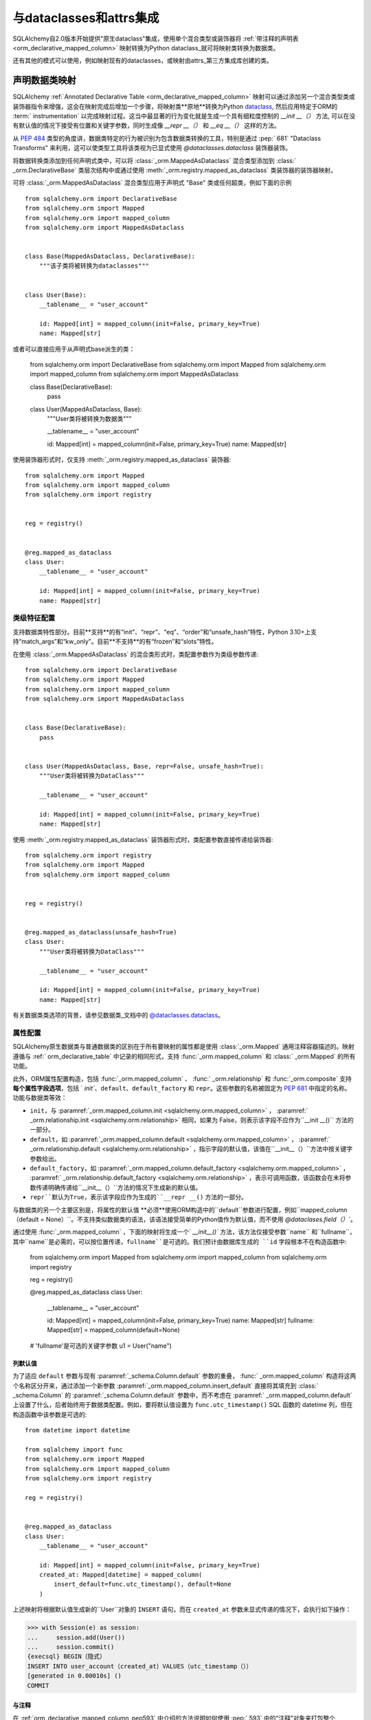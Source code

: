 .. _orm_dataclasses_toplevel:

======================================
与dataclasses和attrs集成
======================================

SQLAlchemy自2.0版本开始提供"原生dataclass"集成，使用单个混合类型或装饰器将   :ref:`带注释的声明表 <orm_declarative_mapped_column>`  映射转换为Python dataclass_就可将映射类转换为数据类。

.. versionadded:: 2.0 使用ORM Declarative类进行集成数据类的创建

还有其他的模式可以使用，例如映射现有的dataclasses，或映射由attrs_第三方集成库创建的类。

.. _orm_declarative_native_dataclasses:

声明数据类映射
-------------------------------

SQLAlchemy   :ref:`Annotated Declarative Table <orm_declarative_mapped_column>`  映射可以通过添加另一个混合类型类或装饰器指令来增强，这会在映射完成后增加一个步骤，将映射类**原地**转换为Python dataclass_, 然后应用特定于ORM的 :term:` instrumentation` 以完成映射过程。这当中最显著的行为变化就是生成一个具有细粒度控制的 `__init __（）` 方法, 可以在没有默认值的情况下接受有位置和关键字参数，同时生成像 `__repr __（）` 和 `__eq __（）` 这样的方法。

从  :pep:`484`  类型的角度讲，数据类特定的行为被识别为包含数据类转换的工具，特别是通过  :pep:` 681`  "Dataclass Transforms" 来利用，这可以使类型工具将该类视为已显式使用 `@dataclasses.dataclass` 装饰器装饰。

.. 注意:: 截至 **2023年4月4日**，typing工具对  :pep:`681`  的支持有限，目前已知 Pyright_ 和 Mypy_ 版本 1.2 支持。请注意，Mypy 1.1.1 引入  :pep:` 681`  支持，但没有正确适应 Python 描述符，这会在使用 SQLAlchemy 的ORM映射方案时导致错误。

   .. seealso::
   
      https://peps.python.org/pep-0681/#the-dataclass-transform-decorator - 关于类似SQLAlchemy的库如何启用  :pep:`681`  支持的背景
   
将数据转换类添加到任何声明式类中，可以将   :class:`_orm.MappedAsDataclass`  混合类型添加到   :class:` _orm.DeclarativeBase`  类层次结构中或通过使用   :meth:`_orm.registry.mapped_as_dataclass`  类装饰器的装饰器映射。

可将   :class:`_orm.MappedAsDataclass`  混合类型应用于声明式 "Base" 类或任何超类，例如下面的示例 ::

    from sqlalchemy.orm import DeclarativeBase
    from sqlalchemy.orm import Mapped
    from sqlalchemy.orm import mapped_column
    from sqlalchemy.orm import MappedAsDataclass


    class Base(MappedAsDataclass, DeclarativeBase):
        """该子类将被转换为dataclasses"""


    class User(Base):
        __tablename__ = "user_account"

        id: Mapped[int] = mapped_column(init=False, primary_key=True)
        name: Mapped[str]

或者可以直接应用于从声明式base派生的类：

    from sqlalchemy.orm import DeclarativeBase
    from sqlalchemy.orm import Mapped
    from sqlalchemy.orm import mapped_column
    from sqlalchemy.orm import MappedAsDataclass


    class Base(DeclarativeBase):
        pass


    class User(MappedAsDataclass, Base):
        """User类将被转换为数据类"""

        __tablename__ = "user_account"

        id: Mapped[int] = mapped_column(init=False, primary_key=True)
        name: Mapped[str]

使用装饰器形式时，仅支持  :meth:`_orm.registry.mapped_as_dataclass`  装饰器::

    from sqlalchemy.orm import Mapped
    from sqlalchemy.orm import mapped_column
    from sqlalchemy.orm import registry


    reg = registry()


    @reg.mapped_as_dataclass
    class User:
        __tablename__ = "user_account"

        id: Mapped[int] = mapped_column(init=False, primary_key=True)
        name: Mapped[str]

类级特征配置
^^^^^^^^^^^^^^^^^^^^^^^^^^^^^^^^^^

支持数据类特性部分。目前**支持**的有“init”、“repr”、“eq”、“order”和“unsafe_hash”特性，Python 3.10+上支持“match_args”和“kw_only”。目前**不支持**的有“frozen”和“slots”特性。

在使用   :class:`_orm.MappedAsDataclass`  的混合类形式时，类配置参数作为类级参数传递::

    from sqlalchemy.orm import DeclarativeBase
    from sqlalchemy.orm import Mapped
    from sqlalchemy.orm import mapped_column
    from sqlalchemy.orm import MappedAsDataclass


    class Base(DeclarativeBase):
        pass


    class User(MappedAsDataclass, Base, repr=False, unsafe_hash=True):
        """User类将被转换为DataClass"""

        __tablename__ = "user_account"

        id: Mapped[int] = mapped_column(init=False, primary_key=True)
        name: Mapped[str]

使用  :meth:`_orm.registry.mapped_as_dataclass`  装饰器形式时，类配置参数直接传递给装饰器::

    from sqlalchemy.orm import registry
    from sqlalchemy.orm import Mapped
    from sqlalchemy.orm import mapped_column


    reg = registry()


    @reg.mapped_as_dataclass(unsafe_hash=True)
    class User:
        """User类将被转换为DataClass"""

        __tablename__ = "user_account"

        id: Mapped[int] = mapped_column(init=False, primary_key=True)
        name: Mapped[str]

有关数据类类选项的背景，请参见数据类_文档中的 `@dataclasses.dataclass <https://docs.python.org/3/library/dataclasses.html#dataclasses.dataclass>`_。

属性配置
^^^^^^^^^^^^^^^^^^^^^^^^^

SQLAlchemy原生数据类与普通数据类的区别在于所有要映射的属性都是使用   :class:`_orm.Mapped`  通用注释容器描述的。映射遵循与   :ref:` orm_declarative_table`  中记录的相同形式，支持   :func:`_orm.mapped_column`  和   :class:` _orm.Mapped`  的所有功能。

此外，ORM属性配置构造，包括   :func:`_orm.mapped_column` 、  :func:` _orm.relationship`  和   :func:`_orm.composite`  支持 **每个属性字段选项**，包括 ` `init``、``default``、``default_factory`` 和 ``repr``。这些参数的名称被固定为  :pep:`681`  中指定的名称。功能与数据类等效：

* ``init``，与  :paramref:`_orm.mapped_column.init <sqlalchemy.orm.mapped_column>` ，  :paramref:` _orm.relationship.init <sqlalchemy.orm.relationship>`  相同，如果为 False，则表示该字段不应作为``__init __()`` 方法的一部分。

* ``default``，如  :paramref:`_orm.mapped_column.default <sqlalchemy.orm.mapped_column>` ，  :paramref:` _orm.relationship.default <sqlalchemy.orm.relationship>` ，指示字段的默认值，该值在``__init__（）``方法中按关键字参数给出。

* ``default_factory``，如  :paramref:`_orm.mapped_column.default_factory <sqlalchemy.orm.mapped_column>` ，  :paramref:` _orm.relationship.default_factory <sqlalchemy.orm.relationship>` ，表示可调用函数，该函数会在未将参数传递明确传递给``__init__（）``方法的情况下生成新的默认值。

* ``repr``默认为True，表示该字段应作为生成的``__repr __()`` 方法的一部分。

与数据类的另一个主要区别是，将属性的默认值 **必须**使用ORM构造中的``default``参数进行配置，例如``mapped_column（default = None）``。不支持类似数据类的语法，该语法接受简单的Python值作为默认值，而不使用 `@dataclases.field（）``。

通过使用   :func:`_orm.mapped_column` ，下面的映射将生成一个` `__init__()`` 方法，该方法仅接受参数``name`` 和``fullname``，其中``name``是必需的，可以按位置传递，``fullname``是可选的。我们预计由数据库生成的 ``id`` 字段根本不在构造函数中:


    from sqlalchemy.orm import Mapped
    from sqlalchemy.orm import mapped_column
    from sqlalchemy.orm import registry

    reg = registry()


    @reg.mapped_as_dataclass
    class User:
        __tablename__ = "user_account"

        id: Mapped[int] = mapped_column(init=False, primary_key=True)
        name: Mapped[str]
        fullname: Mapped[str] = mapped_column(default=None)


    # 'fullname'是可选的关键字参数
    u1 = User("name")


列默认值
~~~~~~~~~~~~~~~

为了适应 ``default`` 参数与现有  :paramref:`_schema.Column.default`  参数的重叠，   :func:` _orm.mapped_column`  构造将这两个名称区分开来，通过添加一个新参数  :paramref:`_orm.mapped_column.insert_default`  直接将其填充到   :class:` _schema.Column`  的  :paramref:`_schema.Column.default`  参数中，而不考虑在  :paramref:` _orm.mapped_column.default`  上设置了什么，后者始终用于数据类配置。例如，要将默认值设置为 ``func.utc_timestamp()`` SQL 函数的 datetime 列，但在构造函数中该参数是可选的::

    from datetime import datetime

    from sqlalchemy import func
    from sqlalchemy.orm import Mapped
    from sqlalchemy.orm import mapped_column
    from sqlalchemy.orm import registry

    reg = registry()


    @reg.mapped_as_dataclass
    class User:
        __tablename__ = "user_account"

        id: Mapped[int] = mapped_column(init=False, primary_key=True)
        created_at: Mapped[datetime] = mapped_column(
            insert_default=func.utc_timestamp(), default=None
        )

上述映射将根据默认值生成新的``User``对象的 ``INSERT`` 语句，而在 ``created_at`` 参数未显式传递的情况下，会执行如下操作：

.. sourcecode:: pycon+sql

    >>> with Session(e) as session:
    ...     session.add(User())
    ...     session.commit()
    {execsql} BEGIN（隐式）
    INSERT INTO user_account（created_at）VALUES（utc_timestamp（））
    [generated in 0.00010s] ()
    COMMIT

与注释
~~~~~~~~~~~~~~~~~~~~~~~~

在   :ref:`orm_declarative_mapped_column_pep593`  中介绍的方法说明如何使用  :pep:` 593`  中的“注释”对象来打包整个   :func:`_orm.mapped_column`  构造以供重用。此功能与数据类特性一起使用。 但是，该特性的一个方面需要处理以下情况：当使用类型工具时，额外的内部更改是，  :pep:` 681`  特定参数 `init`、`default`、`repr` 和 `default_factory` 必须在右侧中打包到显式的   :func:`_orm.mapped_column`  构造中，以便类型工具可以正确解释属性。例如，下面的方式将完美地在运行时工作，但是当未在其中看到` `init=False`` 参数时，类型工具将认为 ``User()`` 构造是无效的：

    from typing import Annotated

    from sqlalchemy.orm import Mapped
    from sqlalchemy.orm import mapped_column
    from sqlalchemy.orm import registry

    # typing工具将忽略init = False
    intpk = Annotated[int， mapped_column(init=False， primary_key=True)]

    reg = registry()


    @reg.mapped_as_dataclass
    class User:
        __tablename__ = "user_account"
        id: Mapped[intpk]


    # typing错误：缺少参数“id”
    u1 = User()

相反，需要在右边也使用   :func:`_orm.mapped_column` ，并使用此函数显式设置  :paramref:` _orm.mapped_column.init`  的值；其他参数可以保留在 ``Annotated`` 构造内::

    from typing import Annotated

    from sqlalchemy.orm import Mapped
    from sqlalchemy.orm import mapped_column
    from sqlalchemy.orm import registry

    intpk = Annotated[int， mapped_column(primary_key=True)]

    reg = registry()


    @reg.mapped_as_dataclass
    class User:
        __tablename__ = "user_account"

        # init=False和其他pep-681参数必须是inline的
        id: Mapped[intpk] = mapped_column(init=False)


    u1 = User()

.. _orm_declarative_dc_mixins:

使用基类
^^^^^^^^^^^^^^^^^^^^^^^^^^^^^^^^^^^^^

任何包含   :class:`_orm.Mapped`  属性的混合类型或基类在   :class:` _orm.MappedAsDataclass`  映射类中使用时，它们本身必须是   :class:`_orm.MappedAsDataclass`  层次结构的一部分，比如在下面使用混合类型的示例::

    class Mixin(MappedAsDataclass):
        create_user: Mapped[int] = mapped_column()
        update_user: Optional[int] = mapped_column(default=None, init=False)


    class Base(DeclarativeBase, MappedAsDataclass):
        pass


    class User(Base, Mixin):
        __tablename__ = "sys_user"

        uid: Mapped[str] = mapped_column(
            String(50), init=False, default_factory=uuid4, primary_key=True
        )
        username: Mapped[str] = mapped_column()
        email: Mapped[str] = mapped_column()

支持  :pep:`681`  的 Python 类型检查器否则不认为数据类产生的类属性与数据类相同。

.. deprecated:: 2.0.8 在   :class:`_orm.MappedAsDataclass`  或
    :meth:`_orm.registry.mapped_as_dataclass`  层次结构内使用混合类型和抽象基类，如果它们本身不是数据类，则不支持这些字段作为属于数据类的  :pep:` 681`  .针对此情况发出警告，该警告后来将变成错误。

   .. seealso::

         :ref:`error_dcmx`  - 关于理由

关系配置
^^^^^^^^^^^^^^^^^^^^^^^^^^

  :class:`_orm.Mapped`  注释结合   :func:` _orm.relationship`  与   :ref:`relationship_patterns`  中描述的使用方法相同。在将集合类作为可选关键字参数指定的情况下，必须传递  :paramref:` _orm.relationship.default_factory`  参数，并且它必须引用要使用的集合类。如果默认值将是 ``None``，则可以使用  :paramref:`_orm.relationship.default`  来定义对多和标量对象引用::

    from typing import List

    from sqlalchemy import ForeignKey
    from sqlalchemy.orm import Mapped
    from sqlalchemy.orm import mapped_column
    from sqlalchemy.orm import registry
    from sqlalchemy.orm import relationship

    reg = registry()


    @reg.mapped_as_dataclass
    class Parent:
        __tablename__ = "parent"
        id: Mapped[int] = mapped_column(primary_key=True)
        children: Mapped[List["Child"]] = relationship(
            default_factory=list, back_populates="parent"
        )


    @reg.mapped_as_dataclass
    class Child:
        __tablename__ = "child"
        id: Mapped[int] = mapped_column(primary_key=True)
        parent_id: Mapped[int] = mapped_column(ForeignKey("parent.id"))
        parent: Mapped["Parent"] = relationship(default=None)

上述映射将为 ``Parent.children`` 栏位生成一个空列表，当构造一个不传递``children`` 的新 ``Parent() ``对象时，而类似的，对于 ``Child()`` 对象，当构造一个未传递 ``parent`` 的新对象时，会生成 ``None`` 值的 ``Child.parent``。

注意,  :paramref:`_orm.relationship.default_factory`  可以从   :func:` _orm.relationship`  派生的给定集合类自动推导出来，但这会破坏与Data class的兼容性，因为  :paramref:`_orm.relationship.default_factory`  或  :paramref:` _orm.relationship.default`  的存在决定了将其呈现为 ``__init__()`` 方法时，该参数是必需还是可选。

使用   :ref:`与 _的非映射数据类字段 <orm_declarative_native_dataclasses_non_mapped_fields>`  时，将使用未映射的字段作为实例级状态的一部分，但不会被ORM保存。任何不使用   :class:` .Mapped`  的字段将被映射过程忽略。在下面的示例中，字段“ctrl_one”和“ctrl_two”将是对象的实例级状态，但不会被ORM保存：


    from sqlalchemy.orm import Mapped
    from sqlalchemy.orm import mapped_column
    from sqlalchemy.orm import registry

    reg = registry()


    @reg.mapped_as_dataclass
    class Data:
        __tablename__ = "data"

        id: Mapped[int] = mapped_column(init=False, primary_key=True)
        status: Mapped[str]

        ctrl_one: Optional[str] = None
        ctrl_two: Optional[str] = None

可以像这样创建Data的实例：

    d1 = Data(status="s1", ctrl_one="ctrl1", ctrl_two="ctrl2")

更真实的例子可能是将Dataclasses的 ``InitVar`` 特性与 ``__post_init __（）`` 特性一起使用，以接收可用于构成持续数据的仅初始化字段。在下面的示例中，声明了使用 ``id``， ``name`` 和 ``password_hash`` 作为映射属性的 ``User`` 类，但是使用仅初始化 ``password``和 ``repeat_password``字段来表示用户创建过程（注意：要运行此示例，将 ``your_crypt_function_here（）`` 函数替换为类似于`bcrypt <https://pypi.org/project/bcrypt/>`_或 `argon2-cffi <https://pypi.org/project/argon2-cffi/>`_的第三方加密函数）:

    from dataclasses import InitVar
    from typing import Optional

    from sqlalchemy.orm import Mapped
    from sqlalchemy.orm import mapped_column
    from sqlalchemy.orm import registry

    reg = registry()


    @reg.mapped_as_dataclass
    class User:
        __tablename__ = "user_account"

        id: Mapped[int] = mapped_column(init=False, primary_key=True)
        name: Mapped[str]

        password: InitVar[str]
        repeat_password: InitVar[str]

        password_hash: Mapped[str] = mapped_column(init=False, nullable=False)

        def __post_init__(self, password: str, repeat_password: str):
            if password != repeat_password:
                raise ValueError("passwords do not match")

            self.password_hash = your_crypt_function_here(password)

上述对象使用参数 ``password`` 和 ``repeat_password`` 创建，这些参数会被提前使用，以便可以从模拟器中返回它们的值并从中生成 ``password_hash`` 参数：

    >>> u1 = User(name="some_user", password="xyz", repeat_password="xyz")
    >>> u1.password_hash
    '$6$9ppc... (example crypted string....)'

.. versionchanged:: 2.0.0rc1 当使用  :meth:`_orm.registry.mapped_as_dataclass`  或
    :class:`.MappedAsDataclass`  时，不使用   :class:` .Mapped`  注释的字段可以被包含在内，这将被视为结果数据类的一部分，但不会被映射，无需也没有始终需要注释合法性的额外 `__allow_unmapped__` 类属性。以前的2.0 beta版本将要求显式存在该属性，即使该属性的目的仅是允许旧版ORM类型映射继续运行。

.. _dataclasses_pydantic:

与Pydantic等替代数据类提供程序集成
^^^^^^^^^^^^^^^^^^^^^^^^^^^^^^^^^^^^^^^^^^^^^^^^^^^^^^^^^^^^^^^^^^^^^^^

.. warning::

   Pydantic 1.x版本的数据类层不完全兼容于SQLAlchemy的类仪器化，许多特性，如相关集合可能不正确地工作。

   为了与Pydantic兼容，请考虑使用基于SQLAlchemy ORM构建的使用Pydantic的 `SQLModel <https://sqlmodel.tiangolo.com>`_ ORM，其中包括特定实现细节，这些细节 **显式解决了** 这些不兼容性。

SQLAlchemy的   :class:`_orm.MappedAsDataclass`  类 和  :meth:` _orm.registry.mapped_as_dataclass`  方法直接调用 Python标准库的 `dataclasses.dataclass <https://docs.python.org/3/library/dataclasses.html#dataclasses.dataclass>`_类装饰器，在将类声明过程应用于类之后。可以使用 ``dataclass_callable`` 参数直接为其他数据类提供程序换掉此函数调用，例如Pydantic，作为类关键字参数及作为  :meth:`_orm.registry.mapped_as_dataclass`  方法的参数::

    from sqlalchemy.orm import DeclarativeBase
    from sqlalchemy.orm import Mapped
    from sqlalchemy.orm import mapped_column
    from sqlalchemy.orm import MappedAsDataclass
    from sqlalchemy.orm import registry


    class Base(
        MappedAsDataclass,
        DeclarativeBase,
        dataclass_callable=pydantic.dataclasses.dataclass,
    ):
        pass


    class User(Base):
        __tablename__ = "user"

        id: Mapped[int] = mapped_column(primary_key=True)
        name: Mapped[str]

上述 ``User`` 类将被处理成一个dataclass，使用Pydantic的 ``pydantic.dataclasses.dataclasses`` 调用。这个过程适用于映射类以及直接扩展   :class:`_orm.MappedAsDataclass`  或直接应用到  :meth:` _orm.registry.mapped_as_dataclass`  的混合类。

.. versionadded:: 2.0.4 添加了   :class:`_orm.MappedAsDataclass`  和  :meth:` _orm.registry.mapped_as_dataclass`  的 ``dataclass_callable`` 类和方法参数，并调整了一些数据类的内部以适应更严格的数据类函数，例如 Pydantic 数据类函数。

.. _orm_declarative_dataclasses:

将ORM映射应用于现有数据类（旧数据类用法）
---------------------------------------------------------------------

.. legacy::

   这些方法不再适用于2.0系列的新特性   :ref:`orm_declarative_native_dataclasses` 。这种新方法基于首次添加到版本1.4中的数据类支持，其在本节中介绍。

要将映射应用于数据类，不能直接使用 SQLAlchemy 的 "inline" 声明式指令;需要通过以下三种技术之一分配 ORM 指令：

* 使用“自声明式表”；表格/列与映射被定义为分配给类的``__ table__`` 属性的   :class:`_schema.Table`  对象；关系是在 ` `__mapper_args__`` 字典内定义的.使用  :meth:`_orm.registry.mapped`  装饰器将类映射.下面的示例显示了：   :ref:` orm_declarative_dataclasses_imperative_table` .

* 使用完全的“声明式”类型，如   :class:`_schema.Column` 、  :func:` _orm.relationship`  被添加到 ``dataclasses.field()`` 构造函数的 ``.metadata`` 字典中，在声明式过程中进行消耗。再次使用  :meth:`_orm.registry.mapped`  装饰器将映射类.请参考下面的示例解释：  :ref:` orm_declarative_dataclasses_declarative_table` .

* 非声明式映射可以使用  :meth:`_orm.registry.map_imperatively`  来应用到现有的数据类中，以完全相同的方式生成映射如   :ref:` orm_imperative_mapping`  中所述。这是   :ref:`orm_imperative_dataclasses`  中所示的。

SQLAlchemy将映射应用于数据类的一般过程与普通类相同，但还包括SQLAlchemy检测到作为数据类声明过程的一部分的类级属性，并在运行时用通常的SQLAlchemy ORM映射属性替换它们，如dataclasses生成的 ``__init __`` 方法和 ``__eq__()``, ``__repr__()`` 等方法将保持不变。

.. _orm_declarative_dataclasses_imperative_table:

使用“自声明式表”​​映射现有数据类
^^^^^^^^^^^^^^^^^^^^^^^^^^^^^^^^^^^^^^^^^^^^^^^^^^^^^^^^^^^^^^^^^^^^^^^^^

使用到   :ref:`orm_imperative_table_configuration`  的方式举例使用 ` `@dataclass``.显式地构造完整的  :class:`_schema.Table`  对象，并将其分配给 ` `__table__`` 属性。使用以下数据类语法定义实例字段。其他   :class:`.MapperProperty`  的定义，例如   :func:` .relationship` ，将被放置在 ``properties`` 键下的   :ref:`__mapper_args__ <orm_declarative_mapper_options>`  类级字典中，对应于  :paramref:` _orm.Mapper.properties`  参数的方式::

    from __future__ import annotations

    from dataclasses import dataclass, field
    from typing import List, Optional

    from sqlalchemy import Column, ForeignKey, Integer, String, Table
    from sqlalchemy.orm import registry, relationship

    mapper_registry = registry()


    @mapper_registry.mapped
    @dataclass
    class User:
        __table__ = Table(
            "user",
            mapper_registry.metadata,
            Column("id", Integer, primary_key=True),
            Column("name", String(50)),
            Column("fullname", String(50)),
            Column("nickname", String(12)),
        )
        id: int = field(init=False)
        name: Optional[str] = None
        fullname: Optional[str] = None
        nickname: Optional[str] = None
        addresses: List[Address] = field(default_factory=list)

        __mapper_args__ = {  # type: ignore
            "properties": {
                "addresses": relationship("Address"),
            }
        }


    @mapper_registry.mapped
    @dataclass
    class Address:
        __table__ = Table(
            "address",
            mapper_registry.metadata,
            Column("id", Integer, primary_key=True),
            Column("user_id", Integer, ForeignKey("user.id")),
            Column("email_address", String(50)),
        )
        id: int = field(init=False)
        user_id: int = field(init=False)
        email_address: Optional[str] = None

在上面的示例中，``User.id``、``Address.id`` 和 ``Address.user_id`` 属性定义为 ``field(init = False)``。这意味着这些参数不会被添加到 ``__init__()`` 方法中，但是   :class:`.Session`  在进行 flush（从自动增量或其他默认值生成器中获取其值）时仍然可以将其设置。要允许它们明确在构造函数中指定，请改为将它们设置为默认值 ` `None``。

对于   :func:`_orm.relationship`  单独声明一个关系必须直接在  :paramref:` _orm.Mapper.properties`  字典中指定，该字典本身在 ``__mapper_args__`` 字典内指定，以便将其传递到   :class:`_orm.Mapper`  的构造函数。与此方法的替代方法相比，下面的方法更简洁，其中使用 ` `metadata`` 属性上的 SQLAlchemy 特定映射信息来指示   :func:`_orm.relationship`  关联是使用以下方式：


    from __future__ import annotations

    from dataclasses import dataclass, field
    from typing import List

    from sqlalchemy import Column, ForeignKey, Integer, String
    from sqlalchemy.orm import registry, relationship

    mapper_registry = registry()


    @mapper_registry.mapped
    @dataclass
    class User:
        __tablename__ = "user"

        __sa_dataclass_metadata_key__ = "sa"
        id: int = field(init=False, metadata={"sa": Column(Integer, primary_key=True)})
        name: str = field(default=None, metadata={"sa": Column(String(50))})
        fullname: str = field(default=None, metadata={"sa": Column(String(50))})
        nickname: str = field(default=None, metadata={"sa": Column(String(12))})

addresses: List[Address] = field(
            default_factory=list, metadata={"sa": relationship("Address")}
        )


    @mapper_registry.mapped
    @dataclass
    class Address:
        __tablename__ = "address"
        __sa_dataclass_metadata_key__ = "sa"
        id: int = field(init=False, metadata={"sa": Column(Integer, primary_key=True)})
        user_id: int = field(init=False, metadata={"sa": Column(ForeignKey("user.id"))})
        email_address: str = field(default=None, metadata={"sa": Column(String(50))})

.. _orm_declarative_dataclasses_mixin:

使用声明性 mixins 与预先存在的 dataclasses
~~~~~~~~~~~~~~~~~~~~~~~~~~~~~~~~~~~~~~~~~~~~~~~~~~~~~~

在   :ref:`orm_mixins_toplevel`  章节中，我们介绍了声明性 Mixin 类。
声明性 mixins 的一种要求是某些难以复制的结构必须以可调用对象的方式给出，
使用   :class:`_orm.declared_attr`  装饰器，例如   :ref:` orm_declarative_mixins_relationships`  中的示例：

::

    class RefTargetMixin:
        @declared_attr
        def target_id(cls):
            return Column("target_id", ForeignKey("target.id"))

        @declared_attr
        def target(cls):
            return relationship("Target")

可以使用 lambda 表示 SQLAlchemy 构造函数，在 dataclasses 中的 ``field()`` 中支持使用
此形式。使用   :func:`_orm.declared_attr`  包含 lambda 是可选的。
如果我们要创建一个类似上面 ``User`` 类的类，其中 ORM 字段来自于一个自身就是 dataclass 的
mixin 的情况，形式将是：

::

    @dataclass
    class UserMixin:
        __tablename__ = "user"

        __sa_dataclass_metadata_key__ = "sa"

        id: int = field(init=False, metadata={"sa": Column(Integer, primary_key=True)})

        addresses: List[Address] = field(
            default_factory=list, metadata={"sa": lambda: relationship("Address")}
        )


    @dataclass
    class AddressMixin:
        __tablename__ = "address"
        __sa_dataclass_metadata_key__ = "sa"
        id: int = field(init=False, metadata={"sa": Column(Integer, primary_key=True)})
        user_id: int = field(
            init=False, metadata={"sa": lambda: Column(ForeignKey("user.id"))}
        )
        email_address: str = field(default=None, metadata={"sa": Column(String(50))})


    @mapper_registry.mapped
    class User(UserMixin):
        pass


    @mapper_registry.mapped
    class Address(AddressMixin):
        pass

.. versionadded:: 1.4.2  Added support for "declared attr" style mixin attributes,
   namely   :func:`_orm.relationship`  constructs as well as   :class:` _schema.Column` 
   objects with foreign key declarations, to be used within "Dataclasses
   with Declarative Table" style mappings.



.. _orm_imperative_dataclasses:

使用命令式映射映射预先存在的 dataclasses
^^^^^^^^^^^^^^^^^^^^^^^^^^^^^^^^^^^^^^^^^^^^^^^^^^^^^^^^^

正如之前所述，在使用 ``@dataclass`` 装饰器将类设置为 dataclass 后，我们可以使用
  :meth:`_orm.registry.mapped`   装饰器将 ORM 映射应用于该类。我们还可以使用
  :meth:`_orm.registry.map_imperatively`   方法将该类作为命令式映射来使用，
以便我们可以将所有   :class:`_schema.Table`  和   :class:` _orm.Mapper`  配置以命令式的方式传递给函数，
而不是在类本身上定义它们作为类变量::

    from __future__ import annotations

    from dataclasses import dataclass
    from dataclasses import field
    from typing import List

    from sqlalchemy import Column
    from sqlalchemy import ForeignKey
    from sqlalchemy import Integer
    from sqlalchemy import MetaData
    from sqlalchemy import String
    from sqlalchemy import Table
    from sqlalchemy.orm import registry
    from sqlalchemy.orm import relationship

    mapper_registry = registry()


    @dataclass
    class User:
        id: int = field(init=False)
        name: str = None
        fullname: str = None
        nickname: str = None
        addresses: List[Address] = field(default_factory=list)


    @dataclass
    class Address:
        id: int = field(init=False)
        user_id: int = field(init=False)
        email_address: str = None


    metadata_obj = MetaData()

    user = Table(
        "user",
        metadata_obj,
        Column("id", Integer, primary_key=True),
        Column("name", String(50)),
        Column("fullname", String(50)),
        Column("nickname", String(12)),
    )

    address = Table(
        "address",
        metadata_obj,
        Column("id", Integer, primary_key=True),
        Column("user_id", Integer, ForeignKey("user.id")),
        Column("email_address", String(50)),
    )

    mapper_registry.map_imperatively(
        User,
        user,
        properties={
            "addresses": relationship(Address, backref="user", order_by=address.c.id),
        },
    )

    mapper_registry.map_imperatively(Address, address)

.. _orm_declarative_attrs_imperative_table:

将 ORM 映射应用于现有的 attrs 类
-------------------------------------------------

attrs_ 库是一个流行的第三方库，提供类似于 dataclasses 的功能，还提供了许多在普通 dataclass 中
无法找到的其他特性。

使用 attrs_ 扩充的类使用 ``@define`` 装饰器。这个装饰器启动一个过程，扫描类寻找定义
类行为的属性，然后使用这些属性来生成方法、文档和注释。

SQLAlchemy ORM 支持使用声明性命令式数据类或命令式映射将 attrs_ 类映射。这两种样式的通用形式
完全等同于用于 dataclasses 的   :ref:`orm_declarative_dataclasses_declarative_table`  和
  :ref:`orm_declarative_dataclasses_imperative_table`  映射形式，其中 dataclass 或 attrs 中使用的内联属性指令未更改，
并且在运行时应用了 SQLAlchemy 的面向表的工具。

attrs_ 的默认 ``@define`` 装饰器将带注释的类替换为一个基于 __slots__ 的新类，这是不受支持的。
使用旧样式注释 ``@attr.s`` 或使用 ``define(slots=False)``，此类将不被替换。此外，attrs 在装饰器运行后会删除其本身的类绑定属性，
以便 SQLAlchemy 的映射过程接管这些属性。``@attr.s`` 装饰器和 ``@define(slots=False)`` 装饰器都与 SQLAlchemy 兼容。

使用声明性“命令式表”
^^^^^^^^^^^^^^^^^^^^^^^^^^^^^^^^^^^^^^^^^^^^^^^^^^

在“声明性表命令式”样式中，使用声明性类内联声明   :class:`_schema.Table`  对象。类首先应用 ` `@define`` 装饰器，
然后应用  :meth:`_orm.registry.mapped`  装饰器::

    from __future__ import annotations

    from typing import List
    from typing import Optional

    from attrs import define
    from sqlalchemy import Column
    from sqlalchemy import ForeignKey
    from sqlalchemy import Integer
    from sqlalchemy import MetaData
    from sqlalchemy import String
    from sqlalchemy import Table
    from sqlalchemy.orm import Mapped
    from sqlalchemy.orm import registry
    from sqlalchemy.orm import relationship

    mapper_registry = registry()


    @mapper_registry.mapped
    @define(slots=False)
    class User:
        __table__ = Table(
            "user",
            mapper_registry.metadata,
            Column("id", Integer, primary_key=True),
            Column("name", String(50)),
            Column("FullName", String(50), key="fullname"),
            Column("nickname", String(12)),
        )
        id: Mapped[int]
        name: Mapped[str]
        fullname: Mapped[str]
        nickname: Mapped[str]
        addresses: Mapped[List[Address]]

        __mapper_args__ = {  # type: ignore
            "properties": {
                "addresses": relationship("Address"),
            }
        }


    @mapper_registry.mapped
    @define(slots=False)
    class Address:
        __table__ = Table(
            "address",
            mapper_registry.metadata,
            Column("id", Integer, primary_key=True),
            Column("user_id", Integer, ForeignKey("user.id")),
            Column("email_address", String(50)),
        )
        id: Mapped[int]
        user_id: Mapped[int]
        email_address: Mapped[Optional[str]]

.. note:: 激活 attrs 的 ``slots=True`` 选项（在映射类上启用 ``__slots__`` ）
   无法在没有完全实现替代属性工具（参见   :ref:`examples_instrumentation` ）的情况下与 SQLAlchemy 映射一起使用，
   映射类通常依赖于对 ``__dict__`` 的直接访问以进行状态存储。出现此选项时行为是未定义的。



使用命令式映射映射 attrs
^^^^^^^^^^^^^^^^^^^^^^^^^^^^^^^^^^^^^^

与 dataclasses 一样，我们也可以使用  :meth:`_orm.registry.map_imperatively`  将现有的 attrs 类定义为 ORM 映射：

::

    from __future__ import annotations

    from typing import List

    from attrs import define
    from sqlalchemy import Column
    from sqlalchemy import ForeignKey
    from sqlalchemy import Integer
    from sqlalchemy import MetaData
    from sqlalchemy import String
    from sqlalchemy import Table
    from sqlalchemy.orm import registry
    from sqlalchemy.orm import relationship

    mapper_registry = registry()


    @define(slots=False)
    class User:
        id: int
        name: str
        fullname: str
        nickname: str
        addresses: List[Address]


    @define(slots=False)
    class Address:
        id: int
        user_id: int
        email_address: Optional[str]


    metadata_obj = MetaData()

    user = Table(
        "user",
        metadata_obj,
        Column("id", Integer, primary_key=True),
        Column("name", String(50)),
        Column("fullname", String(50)),
        Column("nickname", String(12)),
    )

    address = Table(
        "address",
        metadata_obj,
        Column("id", Integer, primary_key=True),
        Column("user_id", Integer, ForeignKey("user.id")),
        Column("email_address", String(50)),
    )

    mapper_registry.map_imperatively(
        User,
        user,
        properties={
            "addresses": relationship(Address, backref="user", order_by=address.c.id),
        },
    )

    mapper_registry.map_imperatively(Address, address)

上述形式等价于之前使用“声明性命令式表”的示例。


.. _dataclass: https://docs.python.org/zh-cn/3/library/dataclasses.html
.. _dataclasses: https://docs.python.org/zh-cn/3/library/dataclasses.html
.. _attrs: https://pypi.org/project/attrs/
.. _mypy: https://mypy.readthedocs.io/en/stable/
.. _pyright: https://github.com/microsoft/pyright